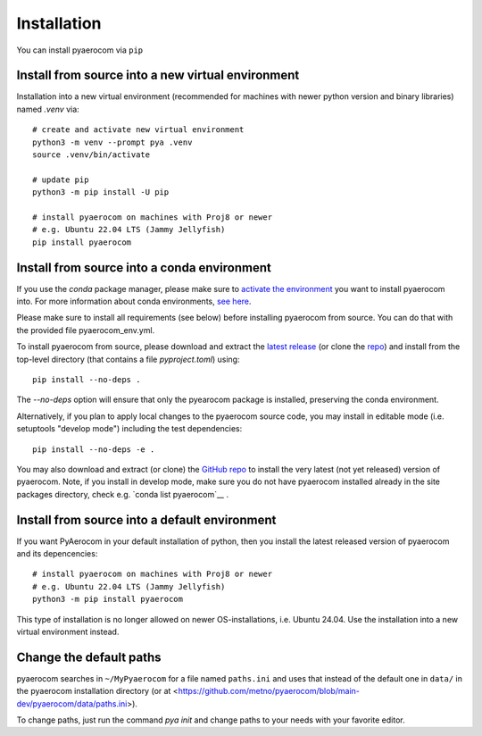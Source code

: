Installation
============

You can install pyaerocom via ``pip``

Install from source into a new virtual environment
^^^^^^^^^^^^^^^^^^^^^^^^^^^^^^^^^^^^^^^^^^^^

Installation into a new virtual environment (recommended for machines with newer python version and
binary libraries) named *.venv* via::

	# create and activate new virtual environment
	python3 -m venv --prompt pya .venv
	source .venv/bin/activate

	# update pip
	python3 -m pip install -U pip

	# install pyaerocom on machines with Proj8 or newer
	# e.g. Ubuntu 22.04 LTS (Jammy Jellyfish)
	pip install pyaerocom


Install from source into a conda environment
^^^^^^^^^^^^^^^^^^^^^^^^^^^^^^^^^^^^^^^^^^^^

If you use the *conda* package manager, please make sure to
`activate the environment <https://conda.io/docs/user-guide/tasks/manage-environments.html#activating-an-environment>`__
you want to install pyaerocom into. For more information about conda environments,
`see here <https://conda.io/docs/user-guide/tasks/manage-environments.html>`__.

Please make sure to install all requirements (see below) before installing pyaerocom from source.
You can do that with the provided file pyaerocom_env.yml.

To install pyaerocom from source, please download and extract the
`latest release <https://github.com/metno/pyaerocom/releases>`__
(or clone the `repo <https://github.com/metno/pyaerocom/>`__) and install from the top-level
directory (that contains a file *pyproject.toml*) using::

	pip install --no-deps .

The `--no-deps` option will ensure that only the pyearocom package is installed, preserving the conda environment.

Alternatively, if you plan to apply local changes to the pyaerocom source code, you may install in
editable mode (i.e. setuptools "develop mode") including the test dependencies::

	pip install --no-deps -e .

You may also download and extract (or clone) the `GitHub repo <https://github.com/metno/pyaerocom>`__
to install the very latest (not yet released) version of pyaerocom. Note, if you install in develop
mode, make sure you do not have pyaerocom installed already in the site packages directory,
check e.g. `conda list pyaerocom`__ .


Install from source into a default environment
^^^^^^^^^^^^^^^^^^^^^^^^^^^^^^^^^^^^^^^^^^^^

If you want PyAerocom in your default installation of python, then you install the latest released version of pyaerocom and its depencencies:
::

	# install pyaerocom on machines with Proj8 or newer
	# e.g. Ubuntu 22.04 LTS (Jammy Jellyfish)
	python3 -m pip install pyaerocom

This type of installation is no longer allowed on newer OS-installations, i.e. Ubuntu 24.04. Use the
installation into a new virtual environment instead.

Change the default paths
^^^^^^^^^^^^^^^^^^^^^^^^

pyaerocom searches in ``~/MyPyaerocom`` for a file named ``paths.ini`` and uses that instead of the default
one in ``data/`` in the pyaerocom installation directory (or at
<https://github.com/metno/pyaerocom/blob/main-dev/pyaerocom/data/paths.ini>).

To change paths, just run the command `pya init` and  change paths to your needs with your favorite editor.
